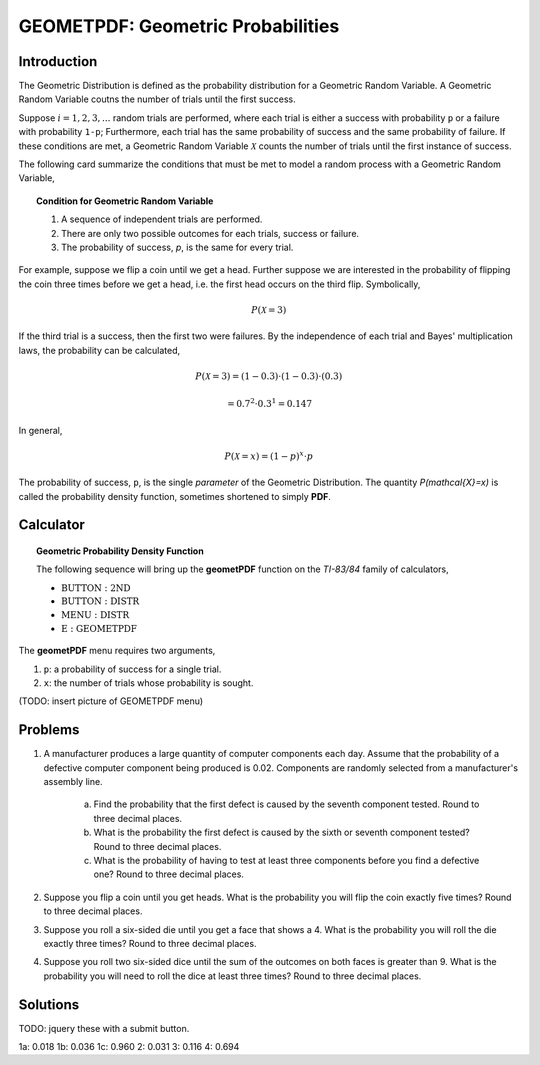 .. _ti_geometpdf_problems:

==================================
GEOMETPDF: Geometric Probabilities
==================================

Introduction
============

The Geometric Distribution is defined as the probability distribution for a Geometric Random Variable. A Geometric Random Variable coutns the number of trials until the first success.

Suppose :math:`i = 1, 2, 3, ...` random trials are performed, where each trial is either a success with probability ``p`` or a failure with probability ``1-p``; Furthermore, each trial has the same probability of success and the same probability of failure. If these conditions are met, a Geometric Random Variable :math:`\mathcal{X}` counts the number of trials until the first instance of success. 

The following card summarize the conditions that must be met to model a random process with a Geometric Random Variable,

.. topic:: Condition for Geometric Random Variable

	1. A sequence of independent trials are performed.
	2. There are only two possible outcomes for each trials, success or failure.
	3. The probability of success, *p*, is the same for every trial.
	
For example, suppose we flip a coin until we get a head. Further suppose we are interested in the probability of flipping the coin three times before we get a head, i.e. the first head occurs on the third flip. Symbolically, 

.. math::

	P( \mathcal{X} = 3)

If the third trial is a success, then the first two were failures. By the independence of each trial and Bayes' multiplication laws, the probability can be calculated,

.. math::

	P(\mathcal{X} = 3) = (1-0.3) \cdot (1-0.3) \cdot (0.3)
	
.. math::

	= 0.7^2 \cdot 0.3^1 = 0.147
	
In general,

.. math::
	
	P(\mathcal{X} = x) = (1-p)^x \cdot p
	
The probability of success, ``p``, is the single *parameter* of the Geometric Distribution. The quantity `P(\mathcal{X}=x)` is called the probability density function, sometimes shortened to simply **PDF**.

Calculator
==========

.. topic:: Geometric Probability Density Function

	The following sequence will bring up the **geometPDF** function on the *TI-83/84* family of calculators,

	- :math:`\text{BUTTON}: \text{2ND}`
	- :math:`\text{BUTTON}: \text{DISTR}`
	- :math:`\text{MENU}: \text{DISTR}`
	- :math:`\text{E}: \text{GEOMETPDF}`
	
The **geometPDF** menu requires two arguments,

1. ``p``: a probability of success for a single trial.

2. ``x``: the number of trials whose probability is sought.

(TODO: insert picture of GEOMETPDF menu)

Problems
========

1. A manufacturer produces a large quantity of computer components each day. Assume that the probability of a defective computer component being produced is 0.02. Components are randomly selected from a manufacturer's assembly line. 

	a. Find the probability that the first defect is caused by the seventh component tested. Round to three decimal places.

	b. What is the probability the first defect is caused by the sixth or seventh component tested? Round to three decimal places.
	
	c. What is the probability of having to test at least three components before you find a defective one? Round to three decimal places.
	
2. Suppose you flip a coin until you get heads. What is the probability you will flip the coin exactly five times? Round to three decimal places.

3. Suppose you roll a six-sided die until you get a face that shows a 4. What is the probability you will roll the die exactly three times? Round to three decimal places.

4. Suppose you roll two six-sided dice until the sum of the outcomes on both faces is greater than 9. What is the probability you will need to roll the dice at least three times? Round to three decimal places.

Solutions
=========

TODO: jquery these with a submit button.

1a: 0.018
1b: 0.036
1c: 0.960
2: 0.031
3: 0.116
4: 0.694


